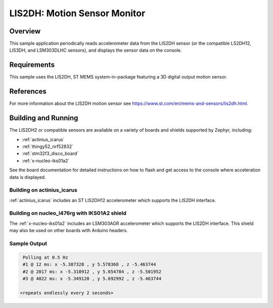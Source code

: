 .. _lis2dh:

LIS2DH: Motion Sensor Monitor
#############################

Overview
********

This sample application periodically reads accelerometer data from the
LIS2DH sensor (or the compatible LS2DH12, LIS3DH, and LSM303DLHC
sensors), and displays the sensor data on the console.

Requirements
************

This sample uses the LIS2DH, ST MEMS system-in-package featuring a 3D
digital output motion sensor.

References
**********

For more information about the LIS2DH motion sensor see
https://www.st.com/en/mems-and-sensors/lis2dh.html.

Building and Running
********************

The LIS2DH2 or compatible sensors are available on a variety of boards
and shields supported by Zephyr, including:

* :ref:`actinius_icarus`
* :ref:`thingy52_nrf52832`
* :ref:`stm32f3_disco_board`
* :ref:`x-nucleo-iks01a2`

See the board documentation for detailed instructions on how to flash
and get access to the console where acceleration data is displayed.

Building on actinius_icarus
===========================

:ref:`actinius_icarus` includes an ST LIS2DH12 accelerometer which
supports the LIS2DH interface.

.. zephyr-app-commands::
   :zephyr-app: samples/sensor/lis2dh
   :board: actinius_icarus
   :goals: build flash
   :compact:

Building on nucleo_l476rg with IKS01A2 shield
=============================================

The :ref:`x-nucleo-iks01a2` includes an LSM303AGR accelerometer which
supports the LIS2DH interface.  This shield may also be used on other
boards with Arduino headers.

.. zephyr-app-commands::
   :zephyr-app: samples/sensor/lis2dh
   :board: nucleo_l476rg
   :goals: build flash
   :shield: x_nucleo_iks01a2
   :compact:

Sample Output
=============

.. code-block:: console

    Polling at 0.5 Hz
    #1 @ 12 ms: x -5.387328 , y 5.578368 , z -5.463744
    #2 @ 2017 ms: x -5.310912 , y 5.654784 , z -5.501952
    #3 @ 4022 ms: x -5.349120 , y 5.692992 , z -5.463744

   <repeats endlessly every 2 seconds>
